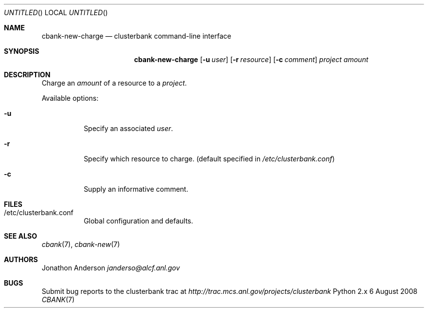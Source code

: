 .Dd 6 August 2008
.Os Python 2.x
.Dt CBANK 7 USD
.Sh NAME
.Nm cbank-new-charge
.Nd clusterbank command-line interface
.Sh SYNOPSIS
.Nm
.Op Fl u Ar user
.Op Fl r Ar resource
.Op Fl c Ar comment
.Ar project
.Ar amount
.Sh DESCRIPTION
Charge an
.Ar amount
of a resource to a
.Ar project .
.Pp
Available options:
.Bl -tag
.It Fl u
Specify an associated
.Ar user .
.It Fl r
Specify which resource to charge. (default specified in
.Pa /etc/clusterbank.conf )
.It Fl c
Supply an informative comment.
.El
.Sh FILES
.Bl -tag
.It /etc/clusterbank.conf
Global configuration and defaults.
.El
.Sh SEE ALSO
.Xr cbank 7 ,
.Xr cbank-new 7
.Sh AUTHORS
.An Jonathon Anderson
.Ad janderso@alcf.anl.gov
.Sh BUGS
Submit bug reports to the clusterbank trac at
.Ad http://trac.mcs.anl.gov/projects/clusterbank
